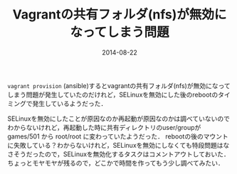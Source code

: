 #+LAYOUT: post
#+TITLE: Vagrantの共有フォルダ(nfs)が無効になってしまう問題
#+DATE: 2014-08-22
#+TAGS: vagrant

=vagrant provision= (ansible)するとvagrantの共有フォルダ(nfs)が無効になってしまう問題が発生していたのだけれど，SELinuxを無効にした後のrebootのタイミングで発生しているようだった．

SELinuxを無効にしたことが原因なのか再起動が原因なのかは調べていないのでわからないけれど，再起動した時に共有ディレクトリのuser/groupが games/501 から root/root に変わっていたようだった．
rebootの後のマウントに失敗している？わからないけれど，SELinuxを無効にしなくても特段問題はなさそうだったので，SELinuxを無効化するタスクはコメントアウトしておいた．
ちょっとモヤモヤが残るので，どこかで時間を作ってもう少し調べてみたい．
